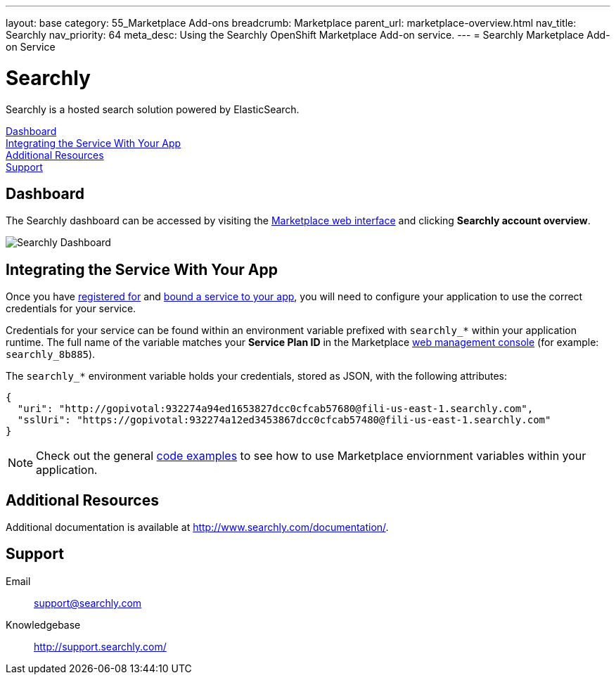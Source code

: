 ---
layout: base
category: 55_Marketplace Add-ons
breadcrumb: Marketplace
parent_url: marketplace-overview.html
nav_title: Searchly
nav_priority: 64
meta_desc: Using the Searchly OpenShift Marketplace Add-on service.
---
= Searchly Marketplace Add-on Service

[float]
= Searchly

[.lead]
Searchly is a hosted search solution powered by ElasticSearch.

link:#dashboard[Dashboard] +
link:#integration[Integrating the Service With Your App] +
link:#resources[Additional Resources] +
link:#support[Support]

[[dashboard]]
== Dashboard
The Searchly dashboard can be accessed by visiting the link:https://marketplace.openshift.com/openshift#accounts[Marketplace web interface] and clicking *Searchly account overview*.

image::marketplace/searchly_dashboard.png[Searchly Dashboard]

[[integration]]
== Integrating the Service With Your App
Once you have link:marketplace-overview.html#subscribe-service[registered for] and link:marketplace-overview.html#bind-service[bound a service to your app], you will need to configure your application to use the correct credentials for your service.

Credentials for your service can be found within an environment variable prefixed with `searchly_*` within your application runtime. The full name of the variable matches your *Service Plan ID* in the Marketplace link:https://marketplace.openshift.com/openshift#accounts[web management console] (for example: `searchly_8b885`).

The `searchly_*` environment variable holds your credentials, stored as JSON, with the following attributes:

[source, javascript]
----
{
  "uri": "http://gopivotal:932274a94ed1653827dcc0cfcab57680@fili-us-east-1.searchly.com",
  "sslUri": "https://gopivotal:932274a12ed3453867dcc0cfcab57480@fili-us-east-1.searchly.com"
}
----

NOTE: Check out the general link:marketplace-overview.html#code-examples[code examples] to see how to use Marketplace enviornment variables within your application.

[[resources]]
== Additional Resources
Additional documentation is available at link:http://www.searchly.com/documentation/[http://www.searchly.com/documentation/].

[[support]]
== Support

Email::	link:mailto:support@searchly.com[support@searchly.com]
Knowledgebase::	link:http://support.searchly.com/[http://support.searchly.com/]